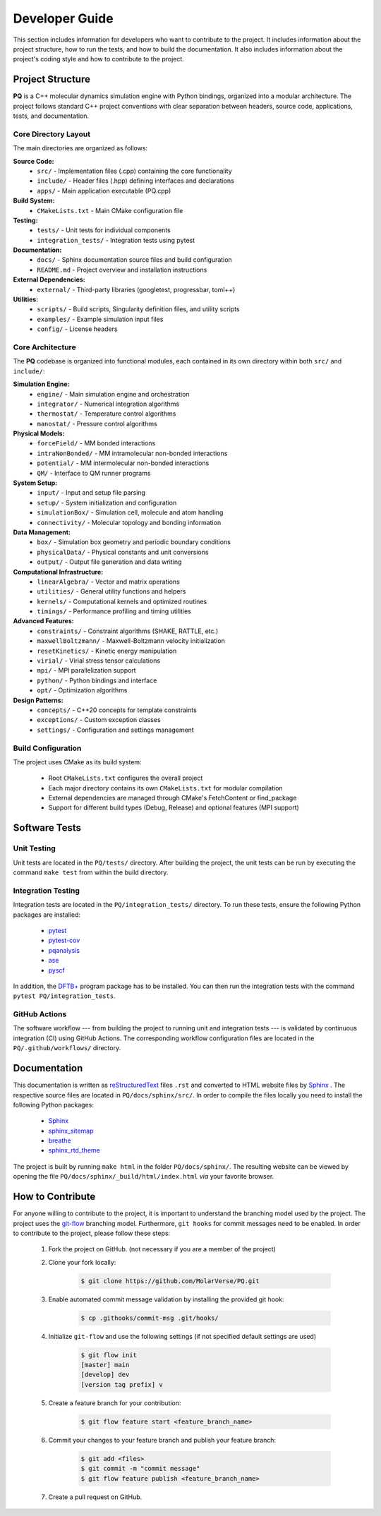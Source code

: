 .. _developerGuide:

###############
Developer Guide
###############

This section includes information for developers who want to contribute to the project. It includes information about the project structure, how to run the tests, and how to build the documentation. It also includes information about the project's coding style and how to contribute to the project.

*****************
Project Structure
*****************

**PQ** is a C++ molecular dynamics simulation engine with Python bindings, organized into a modular architecture. The project follows standard C++ project conventions with clear separation between headers, source code, applications, tests, and documentation.

=====================
Core Directory Layout
=====================

The main directories are organized as follows:

**Source Code:**
    - ``src/`` - Implementation files (.cpp) containing the core functionality
    - ``include/`` - Header files (.hpp) defining interfaces and declarations
    - ``apps/`` - Main application executable (PQ.cpp)

**Build System:**
    - ``CMakeLists.txt`` - Main CMake configuration file

**Testing:**
    - ``tests/`` - Unit tests for individual components
    - ``integration_tests/`` - Integration tests using pytest

**Documentation:**
    - ``docs/`` - Sphinx documentation source files and build configuration
    - ``README.md`` - Project overview and installation instructions

**External Dependencies:**
    - ``external/`` - Third-party libraries (googletest, progressbar, toml++)

**Utilities:**
    - ``scripts/`` - Build scripts, Singularity definition files, and utility scripts
    - ``examples/`` - Example simulation input files
    - ``config/`` - License headers

=================
Core Architecture
=================

The **PQ** codebase is organized into functional modules, each contained in its own directory within both ``src/`` and ``include/``:

**Simulation Engine:**
    - ``engine/`` - Main simulation engine and orchestration
    - ``integrator/`` - Numerical integration algorithms
    - ``thermostat/`` - Temperature control algorithms
    - ``manostat/`` - Pressure control algorithms

**Physical Models:**
    - ``forceField/`` - MM bonded interactions
    - ``intraNonBonded/`` - MM intramolecular non-bonded interactions
    - ``potential/`` - MM intermolecular non-bonded interactions
    - ``QM/`` - Interface to QM runner programs

**System Setup:**
    - ``input/`` - Input and setup file parsing
    - ``setup/`` - System initialization and configuration
    - ``simulationBox/`` - Simulation cell, molecule and atom handling
    - ``connectivity/`` - Molecular topology and bonding information

**Data Management:**
    - ``box/`` - Simulation box geometry and periodic boundary conditions
    - ``physicalData/`` - Physical constants and unit conversions
    - ``output/`` - Output file generation and data writing

**Computational Infrastructure:**
    - ``linearAlgebra/`` - Vector and matrix operations
    - ``utilities/`` - General utility functions and helpers
    - ``kernels/`` - Computational kernels and optimized routines
    - ``timings/`` - Performance profiling and timing utilities

**Advanced Features:**
    - ``constraints/`` - Constraint algorithms (SHAKE, RATTLE, etc.)
    - ``maxwellBoltzmann/`` - Maxwell-Boltzmann velocity initialization
    - ``resetKinetics/`` - Kinetic energy manipulation
    - ``virial/`` - Virial stress tensor calculations
    - ``mpi/`` - MPI parallelization support
    - ``python/`` - Python bindings and interface
    - ``opt/`` - Optimization algorithms

**Design Patterns:**
    - ``concepts/`` - C++20 concepts for template constraints
    - ``exceptions/`` - Custom exception classes
    - ``settings/`` - Configuration and settings management

===================
Build Configuration
===================

The project uses CMake as its build system:

    - Root ``CMakeLists.txt`` configures the overall project
    - Each major directory contains its own ``CMakeLists.txt`` for modular compilation
    - External dependencies are managed through CMake's FetchContent or find_package
    - Support for different build types (Debug, Release) and optional features (MPI support)

**************
Software Tests
**************

============
Unit Testing
============

Unit tests are located in the ``PQ/tests/`` directory.
After building the project, the unit tests can be run by executing the command ``make test`` from within the build directory.

===================
Integration Testing
===================

Integration tests are located in the ``PQ/integration_tests/`` directory.
To run these tests, ensure the following Python packages are installed:

    - `pytest      <https://pypi.org/project/pytest/>`__
    - `pytest-cov  <https://pypi.org/project/pytest-cov/>`__
    - `pqanalysis  <https://pypi.org/project/pqanalysis/>`__
    - `ase         <https://pypi.org/project/ase/>`__
    - `pyscf       <https://pypi.org/project/pyscf/>`__

In addition, the `DFTB+ <https://dftbplus.org/index.html>`__ program package has to be installed.
You can then run the integration tests with the command ``pytest PQ/integration_tests``.

==============
GitHub Actions
==============

The software workflow --- from building the project to running unit and integration tests --- is validated by continuous integration (CI) using GitHub Actions.
The corresponding workflow configuration files are located in the ``PQ/.github/workflows/`` directory.

*************
Documentation
*************

This documentation is written as `reStructuredText <https://www.sphinx-doc.org/en/master/usage/restructuredtext/index.html>`__ files ``.rst`` and converted to HTML website files by `Sphinx <https://www.sphinx-doc.org/en/master/index.html>`_ .
The respective source files are located in ``PQ/docs/sphinx/src/``.
In order to compile the files locally you need to install the following Python packages:

    - `Sphinx            <https://pypi.org/project/Sphinx/>`__
    - `sphinx_sitemap    <https://pypi.org/project/sphinx-sitemap/>`__
    - `breathe           <https://pypi.org/project/breathe/>`__
    - `sphinx_rtd_theme  <https://pypi.org/project/sphinx-rtd-theme/>`__

The project is built by running ``make html`` in the folder ``PQ/docs/sphinx/``.
The resulting website can be viewed by opening the file ``PQ/docs/sphinx/_build/html/index.html`` *via* your favorite browser.

*****************
How to Contribute
*****************

For anyone willing to contribute to the project, it is important to understand the branching model used by the project.
The project uses the `git-flow <http://nvie.com/posts/a-successful-git-branching-model/>`_ branching model.
Furthermore, ``git hooks`` for commit messages need to be enabled.
In order to contribute to the project, please follow these steps:


    #. Fork the project on GitHub. (not necessary if you are a member of the project)

    #. Clone your fork locally:
    
        .. code:: bash

            $ git clone https://github.com/MolarVerse/PQ.git

    #. Enable automated commit message validation by installing the provided git hook:

        .. code:: bash

            $ cp .githooks/commit-msg .git/hooks/

    #. Initialize ``git-flow`` and use the following settings (if not specified default settings are used)

        .. code:: bash

            $ git flow init
            [master] main
            [develop] dev
            [version tag prefix] v

    #. Create a feature branch for your contribution:
    
        .. code:: bash

            $ git flow feature start <feature_branch_name>


    #. Commit your changes to your feature branch and publish your feature branch:
    
        .. code:: bash

            $ git add <files>
            $ git commit -m "commit message"
            $ git flow feature publish <feature_branch_name>
    
    #. Create a pull request on GitHub.
